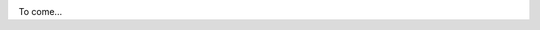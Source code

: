 .. image:: https://badge.fury.io/py/aiorpcX.png
    :target: http://badge.fury.io/py/aiorpcX

.. image:: https://travis-ci.org/kyuupichan/aiorpcX.png?branch=master
    :target: https://travis-ci.org/kyuupichan/aiorpcX

.. image:: https://coveralls.io/repos/github/kyuupichan/aiorpcX/badge.svg
    :target: https://coveralls.io/github/kyuupichan/aiorpcX

To come...
